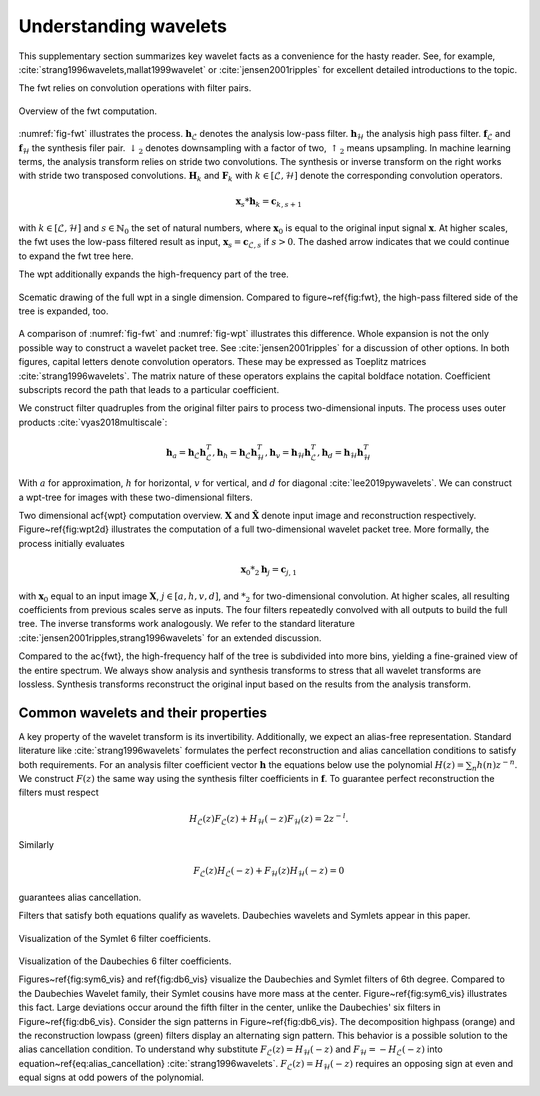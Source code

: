 Understanding wavelets
======================

This supplementary section summarizes key wavelet facts as a convenience for the hasty reader.
See, for example, :cite:`strang1996wavelets,mallat1999wavelet` or :cite:`jensen2001ripples` for excellent detailed introductions to the topic.

The fwt relies on convolution operations with filter pairs.


.. _fig-fwt:

.. figure:: figures/fwt.png
   :scale: 50 %
   :alt: fast wavelet transform computation diagram.
   :align: center

   Overview of the fwt computation.
   

:numref:`fig-fwt` illustrates the process. :math:`\mathbf{h}_\mathcal{L}` denotes the analysis low-pass filter. :math:`\mathbf{h}_\mathcal{H}` the analysis high pass filter.  :math:`\mathbf{f}_\mathcal{L}` and :math:`\mathbf{f}_\mathcal{H}` the synthesis filer pair. :math:`\downarrow_2` denotes downsampling with a factor of two, :math:`\uparrow_2` means upsampling. In machine learning terms, the analysis transform relies on stride two convolutions. The synthesis or inverse transform on the right works with stride two transposed convolutions. :math:`\mathbf{H}_{k}` and :math:`\mathbf{F}_{k}` with :math:`k \in [\mathcal{L}, \mathcal{H}]` denote the corresponding convolution operators.


.. math::
  \mathbf{x}_s * \mathbf{h}_k = \mathbf{c}_{k, s+1}

with :math:`k \in [\mathcal{L}, \mathcal{H}]` and :math:`s \in \mathbb{N}_0` the set of natural numbers, where :math:`\mathbf{x}_0` is equal to
the original input signal :math:`\mathbf{x}`. At higher scales, the fwt uses the low-pass filtered result as input,
:math:`\mathbf{x}_s = \mathbf{c}_{\mathcal{L}, s}` if :math:`s > 0`. 
The dashed arrow indicates that we could continue to expand the fwt tree here.

The wpt additionally expands the high-frequency part of the tree.

.. _fig-wpt:

.. figure:: figures/packets_1d.png
   :scale: 50 %
   :alt: wavelet packet transform computation diagram.
   :align: center

   Scematic drawing of the full wpt in a single dimension. Compared to figure~\ref{fig:fwt}, the high-pass filtered side of the tree is expanded, too.

A comparison of :numref:`fig-fwt` and :numref:`fig-wpt` illustrates this difference.
Whole expansion is not the only possible way to construct a wavelet packet tree. See :cite:`jensen2001ripples` for a discussion of other options.
In both figures, capital letters denote convolution operators. These may be expressed as Toeplitz matrices :cite:`strang1996wavelets`.
The matrix nature of these operators explains the capital boldface notation.
Coefficient subscripts record the path that leads to a particular coefficient.

We construct filter quadruples from the original filter pairs to process two-dimensional inputs. The process uses outer products :cite:`vyas2018multiscale`:

.. math::
    \mathbf{h}_{a} = \mathbf{h}_\mathcal{L}\mathbf{h}_\mathcal{L}^T,
    \mathbf{h}_{h} = \mathbf{h}_\mathcal{L}\mathbf{h}_\mathcal{H}^T,
    \mathbf{h}_{v} = \mathbf{h}_\mathcal{H}\mathbf{h}_\mathcal{L}^T,
    \mathbf{h}_{d} = \mathbf{h}_\mathcal{H}\mathbf{h}_\mathcal{H}^T

With :math:`a` for approximation, :math:`h` for horizontal, :math:`v` for vertical, and :math:`d` for diagonal :cite:`lee2019pywavelets`.
We can construct a wpt-tree for images with these two-dimensional filters.


.. image:: figures/packets_2d.png
   :scale: 45 %
   :alt: 2d wavelet packet transform computation diagram.
   :align: center

Two dimensional \acf{wpt} computation overview. :math:`\mathbf{X}` and :math:`\hat{\mathbf{X}}` denote input image and
reconstruction respectively.
Figure~\ref{fig:wpt2d} illustrates the computation of a full two-dimensional wavelet packet tree.
More formally, the process initially evaluates

.. math::
    \mathbf{x}_0 *_2 \mathbf{h}_j = \mathbf{c}_{j, 1}

with :math:`\mathbf{x}_0` equal to an input image :math:`\mathbf{X}`, :math:`j \in [a,h,v,d]`, and :math:`*_2` for two-dimensional convolution. At higher scales, all resulting coefficients from previous scales serve as inputs. The four filters repeatedly convolved with all outputs to build the full tree. The inverse transforms work analogously. We refer to the standard literature :cite:`jensen2001ripples,strang1996wavelets` for an extended discussion.

Compared to the \ac{fwt}, the high-frequency half of the tree is subdivided into more bins, yielding a fine-grained view of the entire spectrum.
We always show analysis and synthesis transforms to stress that all wavelet transforms are lossless. Synthesis transforms reconstruct the original input based on the results from the analysis transform.

Common wavelets and their properties
------------------------------------

A key property of the wavelet transform is its invertibility. Additionally, we expect an alias-free representation.
Standard literature like :cite:`strang1996wavelets` formulates the perfect reconstruction
and alias cancellation conditions to satisfy both requirements. For an analysis filter coefficient vector :math:`\mathbf{h}` the equations below use the polynomial :math:`H(z) = \sum_n h(n)z^{-n}`. We construct :math:`F(z)` the same way using the synthesis filter coefficients in :math:`\mathbf{f}`. To guarantee perfect reconstruction the filters must respect 

.. math::
    H_\mathcal{L}(z)F_\mathcal{L}(z) + H_\mathcal{H}(-z)F_\mathcal{H}(z) = 2z^{-l}.

Similarly

.. math::
  F_\mathcal{L}(z)H_\mathcal{L}(-z) + F_\mathcal{H}(z)H_\mathcal{H}(-z) = 0 

guarantees alias cancellation.

Filters that satisfy both equations qualify as wavelets. Daubechies wavelets and Symlets appear in this paper.

.. figure:: figures/sym6.png
   :scale: 45 %
   :alt: sym6 filter values
   :align: center

Visualization of the Symlet 6 filter coefficients.


.. figure:: figures/db6.png
   :scale: 45 %
   :alt: 2d wavelet packet transform computation diagram.
   :align: center

Visualization of the Daubechies 6 filter coefficients.

Figures~\ref{fig:sym6_vis} and \ref{fig:db6_vis} visualize the Daubechies and Symlet filters of 6th degree.
Compared to the Daubechies Wavelet family, their Symlet cousins have more mass at the center. Figure~\ref{fig:sym6_vis} illustrates this fact. Large deviations occur around the fifth filter in the center, unlike the Daubechies' six filters in Figure~\ref{fig:db6_vis}.
Consider the sign patterns in Figure~\ref{fig:db6_vis}. The decomposition highpass (orange) and the reconstruction lowpass (green) filters display an alternating sign pattern. This behavior is a possible solution to the alias cancellation condition. To understand why substitute :math:`F_\mathcal{L}(z) = H_\mathcal{H}(-z)` and :math:`F_\mathcal{H} = -H_\mathcal{L}(-z)` into equation~\ref{eq:alias_cancellation} :cite:`strang1996wavelets`. :math:`F_\mathcal{L}(z) = H_\mathcal{H}(-z)` requires an opposing sign at even and equal signs at odd powers of the polynomial.



.. bibliography::